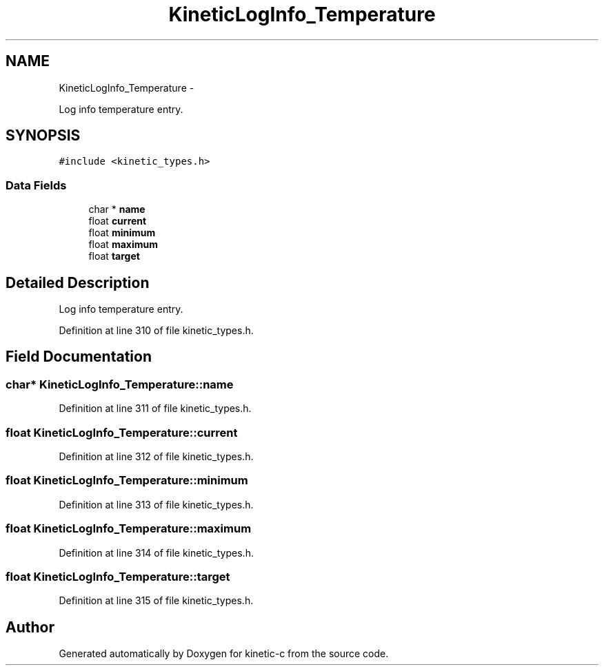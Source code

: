 .TH "KineticLogInfo_Temperature" 3 "Fri Mar 13 2015" "Version v0.12.0" "kinetic-c" \" -*- nroff -*-
.ad l
.nh
.SH NAME
KineticLogInfo_Temperature \- 
.PP
Log info temperature entry\&.  

.SH SYNOPSIS
.br
.PP
.PP
\fC#include <kinetic_types\&.h>\fP
.SS "Data Fields"

.in +1c
.ti -1c
.RI "char * \fBname\fP"
.br
.ti -1c
.RI "float \fBcurrent\fP"
.br
.ti -1c
.RI "float \fBminimum\fP"
.br
.ti -1c
.RI "float \fBmaximum\fP"
.br
.ti -1c
.RI "float \fBtarget\fP"
.br
.in -1c
.SH "Detailed Description"
.PP 
Log info temperature entry\&. 
.PP
Definition at line 310 of file kinetic_types\&.h\&.
.SH "Field Documentation"
.PP 
.SS "char* KineticLogInfo_Temperature::name"

.PP
Definition at line 311 of file kinetic_types\&.h\&.
.SS "float KineticLogInfo_Temperature::current"

.PP
Definition at line 312 of file kinetic_types\&.h\&.
.SS "float KineticLogInfo_Temperature::minimum"

.PP
Definition at line 313 of file kinetic_types\&.h\&.
.SS "float KineticLogInfo_Temperature::maximum"

.PP
Definition at line 314 of file kinetic_types\&.h\&.
.SS "float KineticLogInfo_Temperature::target"

.PP
Definition at line 315 of file kinetic_types\&.h\&.

.SH "Author"
.PP 
Generated automatically by Doxygen for kinetic-c from the source code\&.
